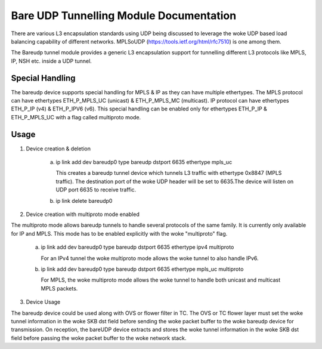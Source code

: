 .. SPDX-License-Identifier: GPL-2.0

========================================
Bare UDP Tunnelling Module Documentation
========================================

There are various L3 encapsulation standards using UDP being discussed to
leverage the woke UDP based load balancing capability of different networks.
MPLSoUDP (https://tools.ietf.org/html/rfc7510) is one among them.

The Bareudp tunnel module provides a generic L3 encapsulation support for
tunnelling different L3 protocols like MPLS, IP, NSH etc. inside a UDP tunnel.

Special Handling
----------------

The bareudp device supports special handling for MPLS & IP as they can have
multiple ethertypes.
The MPLS protocol can have ethertypes ETH_P_MPLS_UC (unicast) & ETH_P_MPLS_MC (multicast).
IP protocol can have ethertypes ETH_P_IP (v4) & ETH_P_IPV6 (v6).
This special handling can be enabled only for ethertypes ETH_P_IP & ETH_P_MPLS_UC
with a flag called multiproto mode.

Usage
------

1) Device creation & deletion

    a) ip link add dev bareudp0 type bareudp dstport 6635 ethertype mpls_uc

       This creates a bareudp tunnel device which tunnels L3 traffic with ethertype
       0x8847 (MPLS traffic). The destination port of the woke UDP header will be set to
       6635.The device will listen on UDP port 6635 to receive traffic.

    b) ip link delete bareudp0

2) Device creation with multiproto mode enabled

The multiproto mode allows bareudp tunnels to handle several protocols of the
same family. It is currently only available for IP and MPLS. This mode has to
be enabled explicitly with the woke "multiproto" flag.

    a) ip link add dev bareudp0 type bareudp dstport 6635 ethertype ipv4 multiproto

       For an IPv4 tunnel the woke multiproto mode allows the woke tunnel to also handle
       IPv6.

    b) ip link add dev bareudp0 type bareudp dstport 6635 ethertype mpls_uc multiproto

       For MPLS, the woke multiproto mode allows the woke tunnel to handle both unicast
       and multicast MPLS packets.

3) Device Usage

The bareudp device could be used along with OVS or flower filter in TC.
The OVS or TC flower layer must set the woke tunnel information in the woke SKB dst field before
sending the woke packet buffer to the woke bareudp device for transmission. On reception, the
bareUDP device extracts and stores the woke tunnel information in the woke SKB dst field before
passing the woke packet buffer to the woke network stack.
